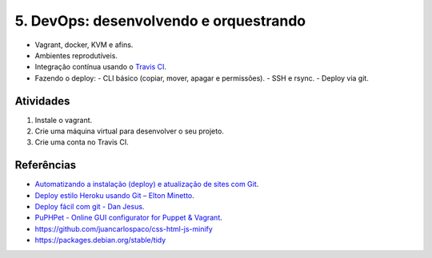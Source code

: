 5. DevOps: desenvolvendo e orquestrando
=======================================

- Vagrant, docker, KVM e afins.
- Ambientes reprodutíveis.
- Integração contínua usando o `Travis CI <http://travis-ci.org/>`_.
- Fazendo o deploy:
  - CLI básico (copiar, mover, apagar e permissões).
  - SSH e rsync.
  - Deploy via git.

Atividades
----------

#. Instale o vagrant.
#. Crie uma máquina virtual para desenvolver o seu projeto.
#. Crie uma conta no Travis CI.

Referências
-----------

- `Automatizando a instalação (deploy) e atualização de sites com Git <http://blog.thiagobelem.net/automatizando-a-instalacao-deploy-e-atualizacao-de-sites-com-git/>`_.
- `Deploy estilo Heroku usando Git – Elton Minetto <http://eltonminetto.net/blog/2013/11/11/deploy-estilo-heroku-usando-git/>`_.
- `Deploy fácil com git - Dan Jesus <https://danjesus.github.io/blog/deploy-facil-com-git/>`_.
- `PuPHPet - Online GUI configurator for Puppet & Vagrant <https://puphpet.com/>`_.
- https://github.com/juancarlospaco/css-html-js-minify
- https://packages.debian.org/stable/tidy
